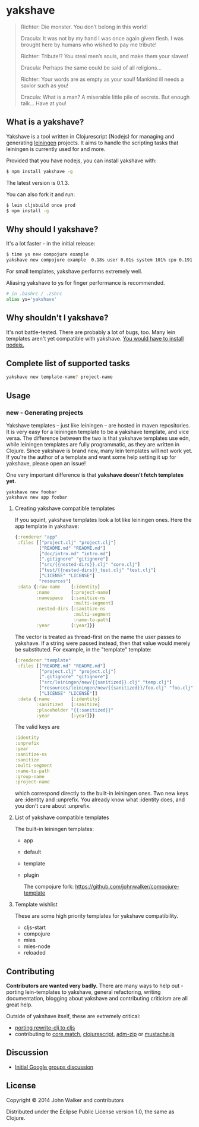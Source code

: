 * yakshave

  #+BEGIN_QUOTE
  Richter: Die monster. You don’t belong in this world!

  Dracula: It was not by my hand I was once again given flesh. I was
  brought here by humans who wished to pay me tribute!

  Richter: Tribute!? You steal men’s souls, and make them your slaves!

  Dracula: Perhaps the same could be said of all religions…

  Richter: Your words are as empty as your soul! Mankind ill needs a
  savior such as you!

  Dracula: What is a man? A miserable little pile of secrets. But
  enough talk… Have at you!
  #+END_QUOTE

** What is a yakshave?
   Yakshave is a tool written in Clojurescript (Nodejs) for managing
   and generating [[https://github.com/technomancy/leiningen][leiningen]] projects. It aims to handle the scripting
   tasks that leiningen is currently used for and more.

   Provided that you have nodejs, you can install yakshave with:

   #+BEGIN_SRC sh
$ npm install yakshave -g
   #+END_SRC

   The latest version is 0.1.3.

   You can also fork it and run:

   #+BEGIN_SRC sh
$ lein cljsbuild once prod
$ npm install -g
   #+END_SRC

** Why should I yakshave?
   It's a lot faster - in the initial release:

   #+BEGIN_SRC sh
$ time ys new compojure example
yakshave new compojure example  0.18s user 0.01s system 101% cpu 0.191 total
   #+END_SRC

   For small templates, yakshave performs extremely well.

   Aliasing yakshave to ys for finger performance is recommended.

   #+BEGIN_SRC sh
# in .bashrc / .zshrc
alias ys='yakshave'
   #+END_SRC
** Why shouldn't I yakshave?
   It's not battle-tested. There are probably a lot of bugs, too. Many
   lein templates aren't yet compatible with yakshave. [[http://pages.citebite.com/b2x0j8q1megb][You would have
   to install nodejs.]]
** Complete list of supported tasks
   #+BEGIN_SRC sh
yakshave new template-name? project-name
   #+END_SRC
** Usage
*** new - Generating projects
    Yakshave templates -- just like leiningen -- are hosted in maven
    repositories. It is very easy for a leiningen template to be a
    yakshave template, and vice versa. The difference between the two
    is that yakshave templates use edn, while leiningen templates are
    fully programmatic, as they are written in Clojure. Since yakshave
    is brand new, many lein templates will not work yet. If you're the
    author of a template and want some help setting it up for
    yakshave, please open an issue!

    One very important difference is that *yakshave doesn't fetch
    templates yet.*

    #+BEGIN_EXAMPLE
    yakshave new foobar
    yakshave new app foobar
    #+END_EXAMPLE
**** Creating yakshave compatible templates
     If you squint, yakshave templates look a lot like leiningen
     ones. Here the app template in yakshave:

     #+BEGIN_SRC clojure
{:renderer "app"
 :files [["project.clj" "project.clj"]
         ["README.md" "README.md"]
         ["doc/intro.md" "intro.md"]
         [".gitignore" "gitignore"]
         ["src/{{nested-dirs}}.clj" "core.clj"]
         ["test/{{nested-dirs}}_test.clj" "test.clj"]
         ["LICENSE" "LICENSE"]
         "resources"]
 :data {:raw-name    [:identity]
        :name        [:project-name]
        :namespace   [:sanitize-ns
                      :multi-segment]
        :nested-dirs [:sanitize-ns
                      :multi-segment
                      :name-to-path]
        :year        [:year]}}
     #+END_SRC

     The vector is treated as thread-first on the name the user passes
     to yakshave. If a string were passed instead, then that value
     would merely be substituted. For example, in the "template" template:

     #+BEGIN_SRC  clojure
{:renderer "template"
 :files [["README.md" "README.md"]
         ["project.clj" "project.clj"]
         [".gitignore" "gitignore"]
         ["src/leiningen/new/{{sanitized}}.clj" "temp.clj"]
         ["resources/leiningen/new/{{sanitized}}/foo.clj" "foo.clj"]
         ["LICENSE" "LICENSE"]]
 :data {:name        [:identity]
        :sanitized   [:sanitize]
        :placeholder "{{:sanitized}}"
        :year        [:year]}}
     #+END_SRC

     The valid keys are

     #+BEGIN_SRC clojure
   :identity
   :unprefix
   :year
   :sanitize-ns
   :sanitize
   :multi-segment
   :name-to-path
   :group-name
   :project-name
     #+END_SRC

     which correspond directly to the built-in leiningen ones. Two new
     keys are :identity and :unprefix. You already know what :identity
     does, and you don't care about :unprefix.
**** List of yakshave compatible templates
     The built-in leiningen templates:

     + app
     + default
     + template
     + plugin

       The compojure fork: https://github.com/johnwalker/compojure-template
**** Template wishlist
     These are some high priority templates for yakshave
     compatibility.

     + cljs-start
     + compojure
     + mies
     + mies-node
     + reloaded
** Contributing
   *Contributors are wanted very badly.* There are many ways to help
   out - porting lein-templates to yakshave, general refactoring,
   writing documentation, blogging about yakshave and contributing
   criticism are all great help.

   Outside of yakshave itself, these are extremely critical:

   + [[https://github.com/xsc/rewrite-clj/issues/4][porting rewrite-clj to cljs]]
   + contributing to [[https://github.com/clojure/core.match][core.match]], [[https://github.com/clojure/clojurescript][clojurescript]], [[https://github.com/cthackers/adm-zip][adm-zip]] or [[https://github.com/janl/mustache.js][mustache.js]]

** Discussion
   + [[https://groups.google.com/forum/#!topic/clojure/2XjEn5aeoQM][Initial Google groups discussion]]
** License
   Copyright © 2014 John Walker and contributors

   Distributed under the Eclipse Public License version 1.0, the same
   as Clojure.
